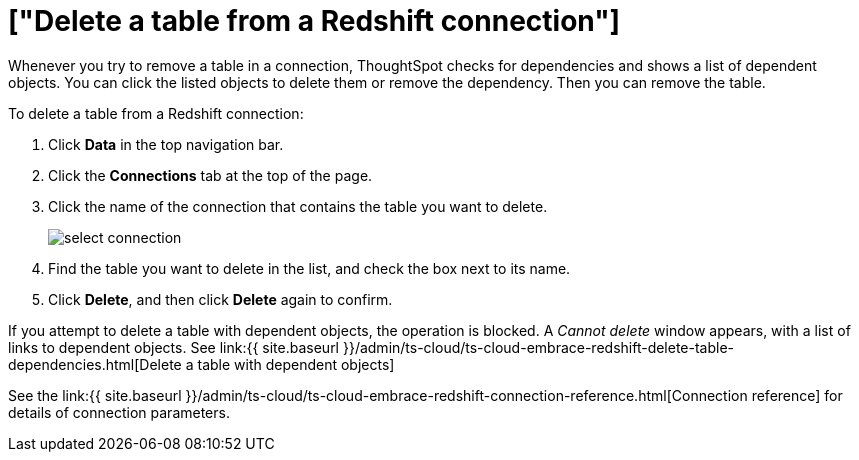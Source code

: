 = ["Delete a table from a Redshift connection"]
:last_updated: 8/11/2020
:permalink: /:collection/:path.html
:sidebar: mydoc_sidebar
:toc: true

Whenever you try to remove a table in a connection, ThoughtSpot checks for dependencies and shows a list of dependent objects.
You can click the listed objects to delete them or remove the dependency.
Then you can remove the table.

To delete a table from a Redshift connection:

. Click *Data* in the top navigation bar.
. Click the *Connections* tab at the top of the page.
. Click the name of the connection that contains the table you want to delete.
+
image::{{ site.baseurl }}/images/select-connection.png[]

. Find the table you want to delete in the list, and check the box next to its name.
. Click *Delete*, and then click *Delete* again to confirm.

If you attempt to delete a table with dependent objects, the operation is blocked.
A _Cannot delete_ window appears, with a list of links to dependent objects.
See link:{{ site.baseurl }}/admin/ts-cloud/ts-cloud-embrace-redshift-delete-table-dependencies.html[Delete a table with dependent objects]

See the link:{{ site.baseurl }}/admin/ts-cloud/ts-cloud-embrace-redshift-connection-reference.html[Connection reference] for details of connection parameters.
